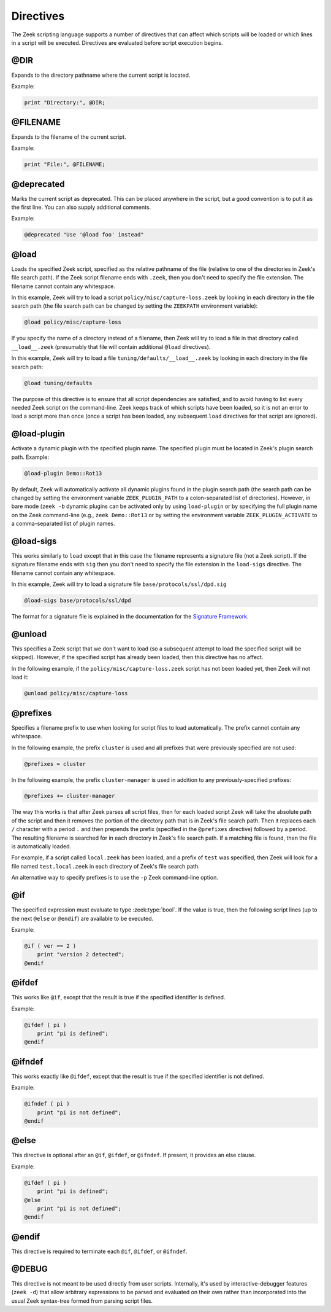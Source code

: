 Directives
==========

The Zeek scripting language supports a number of directives that can
affect which scripts will be loaded or which lines in a script will be
executed.  Directives are evaluated before script execution begins.


.. zeek:keyword:: @DIR

@DIR
----

Expands to the directory pathname where the current script is located.

Example:

.. code-block:: zeek

    print "Directory:", @DIR;


.. zeek:keyword:: @FILENAME

@FILENAME
---------

Expands to the filename of the current script.

Example:

.. code-block:: zeek

    print "File:", @FILENAME;


.. zeek:keyword:: @deprecated

@deprecated
-----------

Marks the current script as deprecated. This can be placed anywhere in
the script, but a good convention is to put it as the first line.
You can also supply additional comments.

Example:

.. code-block:: zeek

    @deprecated "Use '@load foo' instead"


.. zeek:keyword:: @load

@load
-----

Loads the specified Zeek script, specified as the relative pathname
of the file (relative to one of the directories in Zeek's file search path).
If the Zeek script filename ends with ``.zeek``, then you don't need to
specify the file extension.  The filename cannot contain any whitespace.

In this example, Zeek will try to load a script
``policy/misc/capture-loss.zeek`` by looking in each directory in the file
search path (the file search path can be changed by setting the ``ZEEKPATH``
environment variable):

.. code-block:: zeek

    @load policy/misc/capture-loss

If you specify the name of a directory instead of a filename, then
Zeek will try to load a file in that directory called ``__load__.zeek``
(presumably that file will contain additional ``@load`` directives).

In this example, Zeek will try to load a file ``tuning/defaults/__load__.zeek``
by looking in each directory in the file search path:

.. code-block:: zeek

    @load tuning/defaults

The purpose of this directive is to ensure that all script dependencies
are satisfied, and to avoid having to list every needed Zeek script
on the command-line.  Zeek keeps track of which scripts have been
loaded, so it is not an error to load a script more than once (once
a script has been loaded, any subsequent ``load`` directives
for that script are ignored).


.. zeek:keyword:: @load-plugin

@load-plugin
------------

Activate a dynamic plugin with the specified plugin name.  The specified
plugin must be located in Zeek's plugin search path.  Example:

.. code-block:: zeek

    @load-plugin Demo::Rot13

By default, Zeek will automatically activate all dynamic plugins found
in the plugin search path (the search path can be changed by setting
the environment variable ``ZEEK_PLUGIN_PATH`` to a colon-separated list of
directories). However, in bare mode (``zeek -b`` dynamic plugins can be
activated only by using ``load-plugin`` or by specifying the full
plugin name on the Zeek command-line (e.g., ``zeek Demo::Rot13`` or by
setting the environment variable ``ZEEK_PLUGIN_ACTIVATE`` to a
comma-separated list of plugin names.


.. zeek:keyword:: @load-sigs

@load-sigs
----------

This works similarly to ``load`` except that in this case the filename
represents a signature file (not a Zeek script).  If the signature filename
ends with ``sig`` then you don't need to specify the file extension
in the ``load-sigs`` directive.  The filename cannot contain any
whitespace.

In this example, Zeek will try to load a signature file
``base/protocols/ssl/dpd.sig``

.. code-block:: zeek

    @load-sigs base/protocols/ssl/dpd

The format for a signature file is explained in the documentation for the
`Signature Framework <../frameworks/signatures.html>`_.


.. zeek:keyword:: @unload

@unload
-------

This specifies a Zeek script that we don't want to load (so a subsequent
attempt to load the specified script will be skipped).  However,
if the specified script has already been loaded, then this directive
has no affect.

In the following example, if the ``policy/misc/capture-loss.zeek`` script
has not been loaded yet, then Zeek will not load it:

.. code-block:: zeek

    @unload policy/misc/capture-loss


.. zeek:keyword:: @prefixes

@prefixes
---------

Specifies a filename prefix to use when looking for script files
to load automatically.  The prefix cannot contain any whitespace.

In the following example, the prefix ``cluster`` is used and all prefixes
that were previously specified are not used:

.. code-block:: zeek

    @prefixes = cluster

In the following example, the prefix ``cluster-manager`` is used in
addition to any previously-specified prefixes:

.. code-block:: zeek

    @prefixes += cluster-manager

The way this works is that after Zeek parses all script files, then for each
loaded script Zeek will take the absolute path of the script and then
it removes the portion of the directory path that is in Zeek's file
search path.  Then it replaces each ``/`` character with a period ``.``
and then prepends the prefix (specified in the ``@prefixes`` directive)
followed by a period.  The resulting filename is searched for in each
directory in Zeek's file search path.  If a matching file is found, then
the file is automatically loaded.

For example, if a script called ``local.zeek`` has been loaded, and a prefix
of ``test`` was specified, then Zeek will look for a file named
``test.local.zeek`` in each directory of Zeek's file search path.

An alternative way to specify prefixes is to use the ``-p`` Zeek
command-line option.


.. zeek:keyword:: @if

@if
---

The specified expression must evaluate to type :zeek:type:`bool`.  If the
value is true, then the following script lines (up to the next ``@else``
or ``@endif``) are available to be executed.

Example:

.. code-block:: zeek

    @if ( ver == 2 )
        print "version 2 detected";
    @endif


.. zeek:keyword:: @ifdef

@ifdef
------

This works like ``@if``, except that the result is true if the specified
identifier is defined.

Example:

.. code-block:: zeek

    @ifdef ( pi )
        print "pi is defined";
    @endif


.. zeek:keyword:: @ifndef

@ifndef
-------

This works exactly like ``@ifdef``, except that the result is true if the
specified identifier is not defined.

Example:

.. code-block:: zeek

    @ifndef ( pi )
        print "pi is not defined";
    @endif


.. zeek:keyword:: @else

@else
-----

This directive is optional after an ``@if``, ``@ifdef``, or
``@ifndef``.  If present, it provides an else clause.

Example:

.. code-block:: zeek

    @ifdef ( pi )
        print "pi is defined";
    @else
        print "pi is not defined";
    @endif


.. zeek:keyword:: @endif

@endif
------

This directive is required to terminate each ``@if``, ``@ifdef``, or
``@ifndef``.


.. zeek:keyword:: @DEBUG

@DEBUG
------

This directive is not meant to be used directly from user scripts.  Internally,
it's used by interactive-debugger features (``zeek -d``) that allow arbitrary
expressions to be parsed and evaluated on their own rather than incorporated
into the usual Zeek syntax-tree formed from parsing script files.
